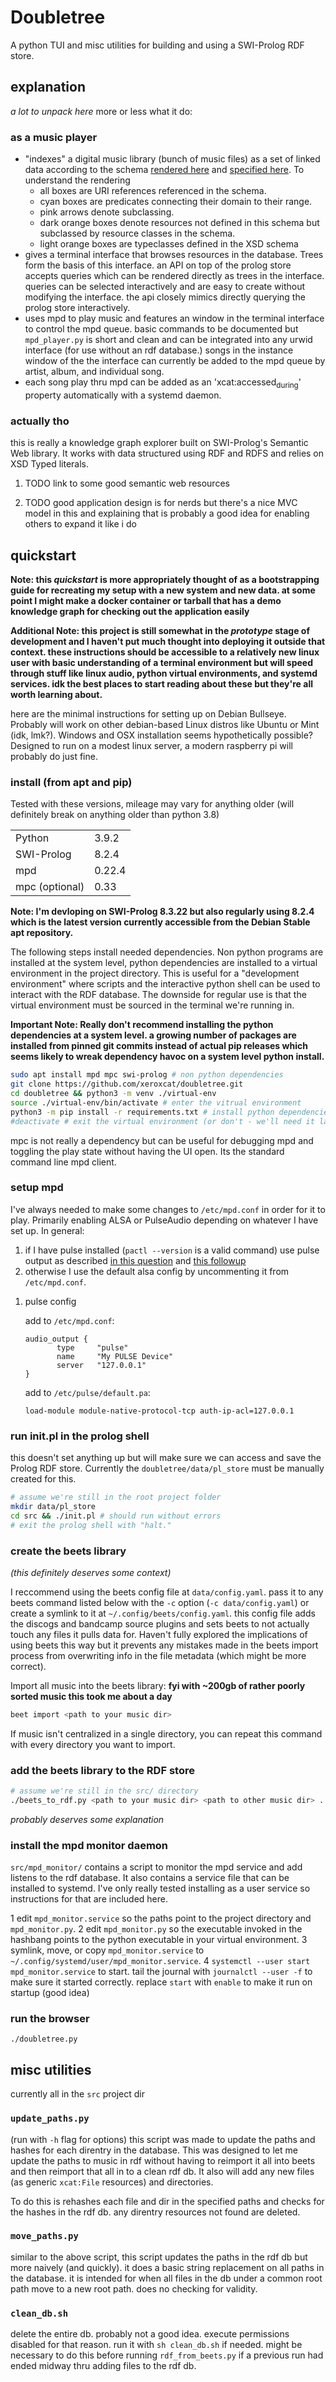 * Doubletree

A python TUI and misc utilities for building and using a SWI-Prolog RDF store.
** explanation
/a lot to unpack here/
more or less what it do:
*** as a music player
- "indexes" a digital music library (bunch of music files) as a set of linked data according to the schema [[file:data/vocab/xcat_networkx_image_dot.png][rendered here]] and [[file:data/vocab/xcat.ttl][specified here]]. To understand the rendering
  - all boxes are URI references referenced in the schema.
  - cyan boxes are predicates connecting their domain to their range.
  - pink arrows denote subclassing.
  - dark orange boxes denote resources not defined in this schema but subclassed by resource classes in the schema.
  - light orange boxes are typeclasses defined in the XSD schema
- gives a terminal interface that browses resources in the database. Trees form the basis of this interface. an API on top of the prolog store accepts queries which can be rendered directly as trees in the interface. queries can be selected interactively and are easy to create without modifying the interface. the api closely mimics directly querying the prolog store interactively.
- uses mpd to play music and features an window in the terminal interface to control the mpd queue. basic commands to be documented but =mpd_player.py= is short and clean and can be integrated into any urwid interface (for use without an rdf database.) songs in the instance window of the the interface can currently be added to the mpd queue by artist, album, and individual song.
- each song play thru mpd can be added as an 'xcat:accessed_during' property automatically with a systemd daemon.
*** actually tho
this is really a knowledge graph explorer built on SWI-Prolog's Semantic Web library. It works with data structured using RDF and RDFS and relies on XSD Typed literals.
**** TODO link to some good semantic web resources
**** TODO good application design is for nerds but there's a nice MVC model in this and explaining that is probably a good idea for enabling others to expand it like i do
** quickstart
*Note: this /quickstart/ is more appropriately thought of as a bootstrapping guide for recreating my setup with a new system and new data. at some point I might make a docker container or tarball that has a demo knowledge graph for checking out the application easily*

*Additional Note: this project is still somewhat in the /prototype/ stage of development and I haven't put much thought into deploying it outside that context. these instructions should be accessible to a relatively new linux user with basic understanding of a terminal environment but will speed through stuff like linux audio, python virtual environments, and systemd services. idk the best places to start reading about these but they're all worth learning about.*

here are the minimal instructions for setting up on Debian Bullseye. Probably will work on other debian-based Linux distros like Ubuntu or Mint (idk, lmk?).
Windows and OSX installation seems hypothetically possible? Designed to run on a modest linux server, a modern raspberry pi will probably do just fine.

*** install (from apt and pip)
Tested with these versions, mileage may vary for anything older (will definitely break on anything older than python 3.8)

| Python         |  3.9.2 |
| SWI-Prolog     |  8.2.4 |
| mpd            | 0.22.4 |
| mpc (optional) |   0.33 |

*Note: I'm devloping on SWI-Prolog 8.3.22 but also regularly using 8.2.4 which is the latest version currently accessible from the Debian Stable apt repository.*

The following steps install needed dependencies. Non python programs are installed at the system level, python dependencies are installed to a virtual environment in the project directory. This is useful for a "development environment" where scripts and the interactive python shell can be used to interact with the RDF database. The downside for regular use is that the virtual environment must be sourced in the terminal we're running in.

*Important Note: Really don't recommend installing the python dependencies at a system level. a growing number of packages are installed from pinned git commits instead of actual pip releases which seems likely to wreak dependency havoc on a system level python install.*

#+BEGIN_SRC sh
sudo apt install mpd mpc swi-prolog # non python dependencies
git clone https://github.com/xeroxcat/doubletree.git
cd doubletree && python3 -m venv ./virtual-env
source ./virtual-env/bin/activate # enter the vitrual environment
python3 -m pip install -r requirements.txt # install python dependencies
#deactivate # exit the virtual environment (or don't - we'll need it later)
#+END_SRC

mpc is not really a dependency but can be useful for debugging mpd and toggling the play state without having the UI open. Its the standard command line mpd client.

*** setup mpd

I've always needed to make some changes to =/etc/mpd.conf= in order for it to play. Primarily enabling ALSA or PulseAudio depending on whatever I have set up. In general:
1. if I have pulse installed (=pactl --version= is a valid command) use pulse output as described [[https://askubuntu.com/a/555484][in this question]] and [[https://askubuntu.com/a/1013010][this followup]]
2. otherwise I use the default alsa config by uncommenting it from =/etc/mpd.conf=.

**** pulse config
add to =/etc/mpd.conf=:
#+BEGIN_SRC
audio_output {
       type     "pulse"
       name     "My PULSE Device"
       server   "127.0.0.1"
}
#+END_SRC

add to =/etc/pulse/default.pa=:
#+BEGIN_SRC
load-module module-native-protocol-tcp auth-ip-acl=127.0.0.1
#+END_SRC

*** run init.pl in the prolog shell
this doesn't set anything up but will make sure we can access and save the Prolog RDF store. Currently the =doubletree/data/pl_store= must be manually created for this.

#+BEGIN_SRC sh
# assume we're still in the root project folder
mkdir data/pl_store
cd src && ./init.pl # should run without errors
# exit the prolog shell with "halt."
#+END_SRC

*** create the beets library
/(this definitely deserves some context)/

I reccommend using the beets config file at =data/config.yaml=. pass it to any beets command listed below with the =-c= option (=-c data/config.yaml=) or create a symlink to it at =~/.config/beets/config.yaml=. this config file adds the discogs and bandcamp source plugins and sets beets to not actually touch any files it pulls data for. Haven't fully explored the implications of using beets this way but it prevents any mistakes made in the beets import process from overwriting info in the file metadata (which might be more correct).

Import all music into the beets library:
*fyi with ~200gb of rather poorly sorted music this took me about a day*
#+BEGIN_SRC sh
beet import <path to your music dir>
#+END_SRC
If music isn't centralized in a single directory, you can repeat this command with every directory you want to import.

*** add the beets library to the RDF store
#+BEGIN_SRC sh
# assume we're still in the src/ directory
./beets_to_rdf.py <path to your music dir> <path to other music dir> ...
#+END_SRC
/probably deserves some explanation/

*** install the mpd monitor daemon
=src/mpd_monitor/= contains a script to monitor the mpd service and add listens to the rdf database. It also contains a service file that can be installed to systemd. I've only really tested installing as a user service so instructions for that are included here.

1 edit =mpd_monitor.service= so the paths point to the project directory and =mpd_monitor.py=.
2 edit =mpd_monitor.py= so the executable invoked in the hashbang points to the python executable in your virtual environment.
3 symlink, move, or copy =mpd_monitor.service= to =~/.config/systemd/user/mpd_monitor.service=.
4 =systemctl --user start mpd_monitor.service= to start. tail the journal with =journalctl --user -f= to make sure it started correctly.
  replace =start= with =enable= to make it run on startup (good idea)
*** run the browser
=./doubletree.py=
** misc utilities
currently all in the =src= project dir
*** =update_paths.py=
(run with =-h= flag for options)
this script was made to update the paths and hashes for each direntry in the database. This was designed to let me update the paths to music in rdf without having to reimport it all into beets and then reimport that all in to a clean rdf db. It also will add any new files (as generic =xcat:File= resources) and directories.

To do this is rehashes each file and dir in the specified paths and checks for the hashes in the rdf db. any direntry resources not found are deleted.

*** =move_paths.py=
similar to the above script, this script updates the paths in the rdf db but more naively (and quickly). it does a basic string replacement on all paths in the database. it is intended for when all files in the db under a common root path move to a new root path. does no checking for validity.

*** =clean_db.sh=
delete the entire db. probably not a good idea. execute permissions disabled for that reason. run it with =sh clean_db.sh= if needed. might be necessary to do this before running =rdf_from_beets.py= if a previous run had ended midway thru adding files to the rdf db.
